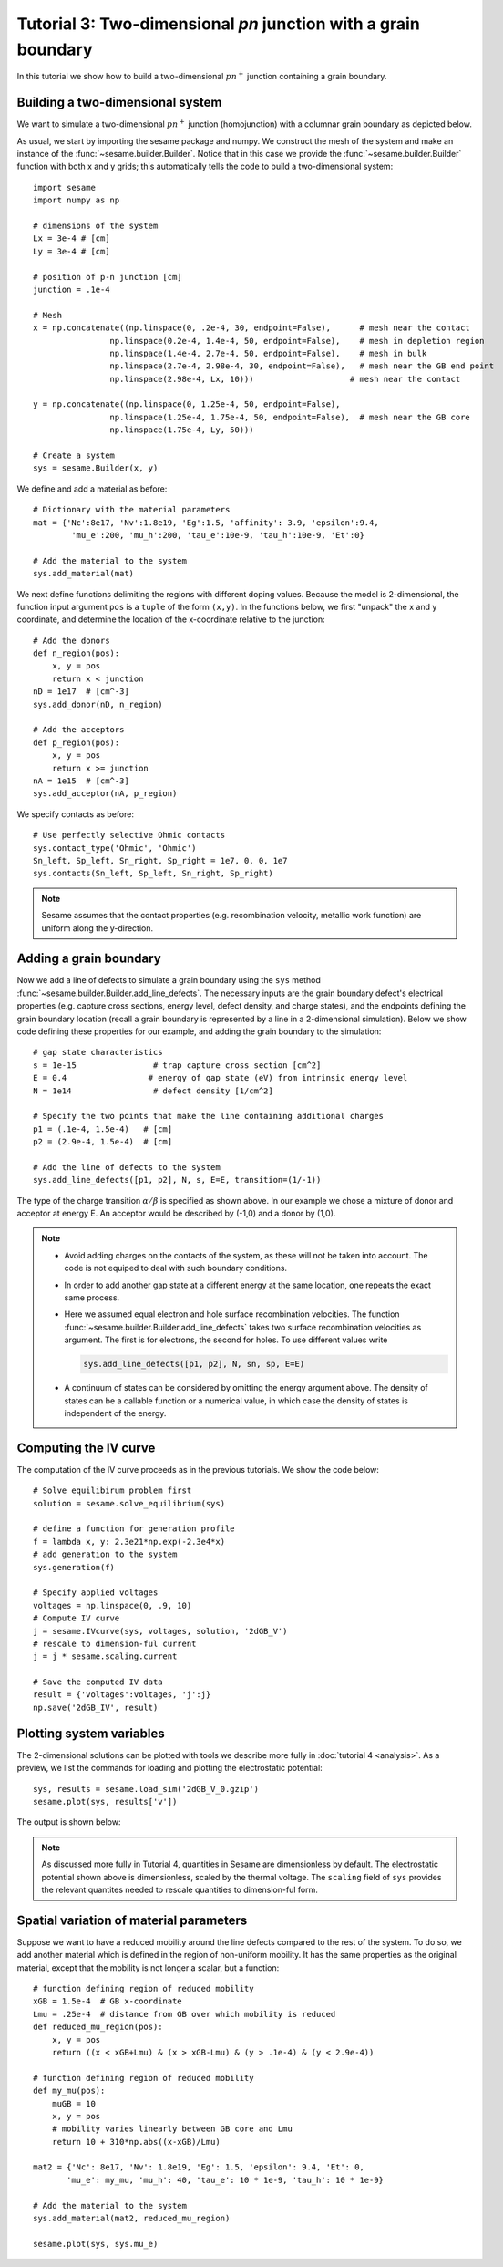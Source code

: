 Tutorial 3: Two-dimensional *pn* junction with a grain boundary
---------------------------------------------------------------
In this tutorial we show how to build a two-dimensional :math:`pn^{+}` junction containing a
grain boundary. 

.. seealso:: The example treated here is in the file ``2d_homojunction_withGB.py`` located in the
   ``examples\tutorial4`` directory in the root directory of the distribution. 

Building a two-dimensional system
...............................................
We want to simulate a two-dimensional :math:`pn^{+}` junction (homojunction) with a
columnar grain boundary as depicted below.  

.. image:: geometry.*
   :align: center

As usual, we start by importing the sesame package and numpy. We construct the
mesh of the system and make an instance of the :func:`~sesame.builder.Builder`.  Notice that in this case we provide the :func:`~sesame.builder.Builder` function with both x and y grids; this automatically tells the code to build a two-dimensional system::

    import sesame
    import numpy as np

    # dimensions of the system
    Lx = 3e-4 # [cm]
    Ly = 3e-4 # [cm]

    # position of p-n junction [cm]
    junction = .1e-4 

    # Mesh
    x = np.concatenate((np.linspace(0, .2e-4, 30, endpoint=False),      # mesh near the contact
                    np.linspace(0.2e-4, 1.4e-4, 50, endpoint=False),    # mesh in depletion region
                    np.linspace(1.4e-4, 2.7e-4, 50, endpoint=False),    # mesh in bulk
                    np.linspace(2.7e-4, 2.98e-4, 30, endpoint=False),   # mesh near the GB end point
                    np.linspace(2.98e-4, Lx, 10)))     	              # mesh near the contact

    y = np.concatenate((np.linspace(0, 1.25e-4, 50, endpoint=False),
                    np.linspace(1.25e-4, 1.75e-4, 50, endpoint=False),  # mesh near the GB core
                    np.linspace(1.75e-4, Ly, 50)))

    # Create a system
    sys = sesame.Builder(x, y)

We define and add a material as before::

    # Dictionary with the material parameters
    mat = {'Nc':8e17, 'Nv':1.8e19, 'Eg':1.5, 'affinity': 3.9, 'epsilon':9.4,
            'mu_e':200, 'mu_h':200, 'tau_e':10e-9, 'tau_h':10e-9, 'Et':0}

    # Add the material to the system
    sys.add_material(mat)

We next define functions delimiting the regions with different doping values. Because the model is 2-dimensional, the function input argument ``pos`` is a ``tuple`` of the form ``(x,y)``.  In the functions below, we first "unpack" the x and y coordinate, and determine the location of the x-coordinate relative to the junction::

    # Add the donors
    def n_region(pos):
        x, y = pos
        return x < junction
    nD = 1e17  # [cm^-3]
    sys.add_donor(nD, n_region)

    # Add the acceptors
    def p_region(pos):
        x, y = pos
        return x >= junction    
    nA = 1e15  # [cm^-3]
    sys.add_acceptor(nA, p_region)

We specify contacts as before::


    # Use perfectly selective Ohmic contacts
    sys.contact_type('Ohmic', 'Ohmic')
    Sn_left, Sp_left, Sn_right, Sp_right = 1e7, 0, 0, 1e7
    sys.contacts(Sn_left, Sp_left, Sn_right, Sp_right)

.. note::
    Sesame assumes that the contact properties (e.g. recombination velocity, metallic work function) are uniform along the y-direction.

Adding a grain boundary
........................

Now we add a line of defects to simulate a grain boundary using the ``sys`` method :func:`~sesame.builder.Builder.add_line_defects`.  The necessary inputs are the grain boundary defect's electrical properties (e.g. capture cross sections, energy level, defect density, and charge states), and the endpoints defining the grain boundary location (recall a grain boundary is represented by a line in a 2-dimensional simulation).  Below we show code defining these properties for our example, and adding the grain boundary to the simulation::

    # gap state characteristics
    s = 1e-15                # trap capture cross section [cm^2]
    E = 0.4                 # energy of gap state (eV) from intrinsic energy level
    N = 1e14                 # defect density [1/cm^2]

    # Specify the two points that make the line containing additional charges
    p1 = (.1e-4, 1.5e-4)   # [cm]
    p2 = (2.9e-4, 1.5e-4)  # [cm]

    # Add the line of defects to the system
    sys.add_line_defects([p1, p2], N, s, E=E, transition=(1/-1))

The type of the charge transition :math:`\alpha/\beta` is specified as
shown above. In our example we chose a mixture of donor and acceptor at energy
E. An acceptor would be described by (-1,0) and a donor by (1,0).

.. note::
   * Avoid adding charges on the contacts of the system, as these will not be
     taken into account. The code is not equiped to deal with such boundary
     conditions.
   * In order to add another gap state at a different energy at the same
     location, one repeats the exact same process.  
   * Here we assumed equal electron and hole surface recombination velocities.
     The function :func:`~sesame.builder.Builder.add_line_defects` takes two
     surface recombination velocities as argument. The first is for electrons,
     the second for holes. To use different values write

     .. code-block:: python

        sys.add_line_defects([p1, p2], N, sn, sp, E=E)
   * A continuum of states can be considered by omitting the energy argument
     above. The density of states can be a callable function or a numerical
     value, in which case the density of states is independent of the energy.


Computing the IV curve
........................

The computation of the IV curve proceeds as in the previous tutorials.  We show the code below::

  # Solve equilibirum problem first
  solution = sesame.solve_equilibrium(sys)

  # define a function for generation profile
  f = lambda x, y: 2.3e21*np.exp(-2.3e4*x)
  # add generation to the system
  sys.generation(f)

  # Specify applied voltages
  voltages = np.linspace(0, .9, 10)
  # Compute IV curve
  j = sesame.IVcurve(sys, voltages, solution, '2dGB_V')
  # rescale to dimension-ful current
  j = j * sesame.scaling.current

  # Save the computed IV data
  result = {'voltages':voltages, 'j':j}
  np.save('2dGB_IV', result)






Plotting system variables
..........................

The 2-dimensional solutions can be plotted with tools we describe more fully in :doc:`tutorial 4 <analysis>`.  As a preview, we list the commands for loading and plotting the electrostatic potential:: 

	sys, results = sesame.load_sim('2dGB_V_0.gzip')
	sesame.plot(sys, results['v'])


The output is shown below:

.. image:: GB_potential.*
   :align: center

.. note::
	As discussed more fully in Tutorial 4, quantities in Sesame are dimensionless by default.  The electrostatic potential shown above is dimensionless, scaled by the thermal voltage.  The ``scaling`` field of ``sys`` provides the relevant quantites needed to rescale quantities to dimension-ful form.



Spatial variation of material parameters
..........................................


.. seealso:: The example treated here is in the file ``2d_homojunction_withGB_nonuniform_mobility.py`` in the
   ``examples\tutorial4`` directory in the root directory of the distribution. 

Suppose we want to have a reduced mobility around the line defects compared to the rest
of the system.  To do so, we add another material which is defined in the region of non-uniform mobility.  It has the same properties as the original material, except that the mobility is not longer a scalar, but a function::

  # function defining region of reduced mobility
  xGB = 1.5e-4  # GB x-coordinate
  Lmu = .25e-4  # distance from GB over which mobility is reduced
  def reduced_mu_region(pos):
      x, y = pos
      return ((x < xGB+Lmu) & (x > xGB-Lmu) & (y > .1e-4) & (y < 2.9e-4))

  # function defining region of reduced mobility
  def my_mu(pos):
      muGB = 10
      x, y = pos
      # mobility varies linearly between GB core and Lmu
      return 10 + 310*np.abs((x-xGB)/Lmu)

  mat2 = {'Nc': 8e17, 'Nv': 1.8e19, 'Eg': 1.5, 'epsilon': 9.4, 'Et': 0,
         'mu_e': my_mu, 'mu_h': 40, 'tau_e': 10 * 1e-9, 'tau_h': 10 * 1e-9}

  # Add the material to the system
  sys.add_material(mat2, reduced_mu_region)

  sesame.plot(sys, sys.mu_e)

